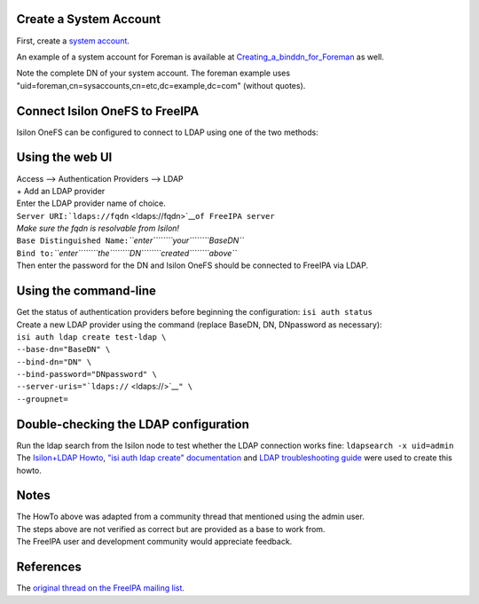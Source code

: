 .. _create_a_system_account:

Create a System Account
-----------------------

First, create a `system
account <https://www.freeipa.org/page/HowTo/LDAP#System_Accounts>`__.

An example of a system account for Foreman is available at
`Creating_a_binddn_for_Foreman <Creating_a_binddn_for_Foreman>`__ as
well.

Note the complete DN of your system account. The foreman example uses
"uid=foreman,cn=sysaccounts,cn=etc,dc=example,dc=com" (without quotes).

.. _connect_isilon_onefs_to_freeipa:

Connect Isilon OneFS to FreeIPA
-------------------------------

Isilon OneFS can be configured to connect to LDAP using one of the two
methods:

.. _using_the_web_ui:

Using the web UI
----------------------------------------------------------------------------------------------

| Access --> Authentication Providers --> LDAP
| + Add an LDAP provider
| Enter the LDAP provider name of choice.
| ``Server URI:``\ ```ldaps://fqdn`` <ldaps://fqdn>`__\ ``of FreeIPA server``
| *Make sure the fqdn is resolvable from Isilon!*
| ``Base Distinguished Name:``\ *``enter``\ ````\ ``your``\ ````\ ``BaseDN``*
| ``Bind to:``\ *``enter``\ ````\ ``the``\ ````\ ``DN``\ ````\ ``created``\ ````\ ``above``*
| Then enter the password for the DN and Isilon OneFS should be
  connected to FreeIPA via LDAP.



Using the command-line
----------------------------------------------------------------------------------------------

| Get the status of authentication providers before beginning the
  configuration: ``isi auth status``
| Create a new LDAP provider using the command (replace BaseDN, DN,
  DNpassword as necessary):
| ``isi auth ldap create test-ldap \``
| ``--base-dn="BaseDN" \``
| ``--bind-dn="DN" \``
| ``--bind-password="DNpassword" \``
| ``--server-uris="``\ ```ldaps://`` <ldaps://>`__\ ``" \``
| ``--groupnet=``

.. _double_checking_the_ldap_configuration:

Double-checking the LDAP configuration
--------------------------------------

| Run the ldap search from the Isilon node to test whether the LDAP
  connection works fine: ``ldapsearch -x uid=admin``
| The `Isilon+LDAP
  Howto <https://www.dellemc.com/en-us/collaterals/unauth/technical-guides-support-information/products/storage-5/docu51637.pdf>`__,
  `"isi auth ldap create"
  documentation <http://doc.isilon.com/onefs/7.0.1/help/en-us/GUID-82489406-9D48-4FE1-AF23-3913444E3AA4.html>`__
  and `LDAP troubleshooting
  guide <https://www.emc.com/collateral/TechnicalDocument/docu63147.pdf>`__
  were used to create this howto.

Notes
-----

| The HowTo above was adapted from a community thread that mentioned
  using the admin user.
| The steps above are not verified as correct but are provided as a base
  to work from.
| The FreeIPA user and development community would appreciate feedback.

References
----------

The `original thread on the FreeIPA mailing
list <https://lists.fedorahosted.org/archives/list/freeipa-users@lists.fedorahosted.org/thread/6RKT5WSBOA54CUYERLL6G6ZGKVSQJTY2/>`__.
